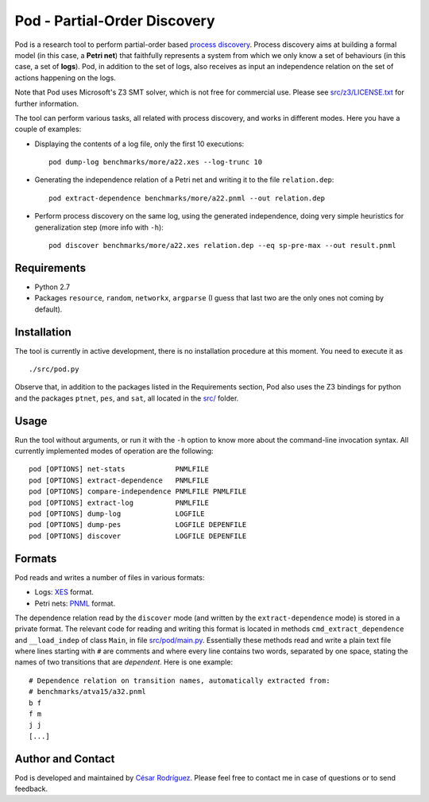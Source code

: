 
=============================
Pod - Partial-Order Discovery
=============================

Pod is a research tool to perform partial-order based
`process discovery <http://en.wikipedia.org/wiki/Business_process_discovery>`__.
Process discovery aims at building a formal model
(in this case, a **Petri net**) that faithfully represents a system from which we
only know a set of behaviours (in this case, a set of **logs**).
Pod, in addition to the set of logs, also receives as input an independence
relation on the set of actions happening on the logs.

Note that Pod uses Microsoft's Z3 SMT solver, which is not free for commercial
use. Please see `<src/z3/LICENSE.txt>`__ for further information.

The tool can perform various tasks, all related with process discovery, and
works in different modes. Here you have a couple of examples:

* Displaying the contents of a log file, only the first 10 executions::

   pod dump-log benchmarks/more/a22.xes --log-trunc 10

* Generating the independence relation of a Petri net and writing it to the file
  ``relation.dep``::

   pod extract-dependence benchmarks/more/a22.pnml --out relation.dep

* Perform process discovery on the same log, using the generated independence,
  doing very simple heuristics for generalization step (more info with ``-h``)::

   pod discover benchmarks/more/a22.xes relation.dep --eq sp-pre-max --out result.pnml

Requirements
============

* Python 2.7
* Packages
  ``resource``,
  ``random``,
  ``networkx``,
  ``argparse``
  (I guess that last two are the only ones not coming by default).

Installation
============

The tool is currently in active development, there is no installation procedure
at this moment. You need to execute it as ::

  ./src/pod.py

Observe that, in addition to the packages listed in the Requirements section,
Pod also uses the Z3 bindings for python and the packages ``ptnet``, ``pes``,
and ``sat``, all located in the `<src/>`__ folder.

Usage
====

Run the tool without arguments, or run it with the ``-h`` option to know more
about the command-line invocation syntax. All currently implemented modes of
operation are the following::

 pod [OPTIONS] net-stats            PNMLFILE
 pod [OPTIONS] extract-dependence   PNMLFILE
 pod [OPTIONS] compare-independence PNMLFILE PNMLFILE
 pod [OPTIONS] extract-log          PNMLFILE
 pod [OPTIONS] dump-log             LOGFILE
 pod [OPTIONS] dump-pes             LOGFILE DEPENFILE
 pod [OPTIONS] discover             LOGFILE DEPENFILE

Formats
=======

Pod reads and writes a number of files in various formats:

* Logs: `XES <http://www.xes-standard.org/>`__ format.
* Petri nets: `PNML <http://www.pnml.org/>`__ format.

The dependence relation read by the ``discover`` mode (and written by the
``extract-dependence`` mode) is stored in a private format.  The relevant code
for reading and writing this format is located in methods
``cmd_extract_dependence`` and ``__load_indep`` of class ``Main``, in file
`<src/pod/main.py>`__.
Essentially these methods read and write a plain text
file where lines starting with ``#`` are comments and where every line contains
two words, separated by one space, stating the names of two transitions that are
*dependent*. Here is one example::

 # Dependence relation on transition names, automatically extracted from:
 # benchmarks/atva15/a32.pnml
 b f
 f m
 j j
 [...]


Author and Contact
==================

Pod is developed and maintained by
`César Rodríguez <http://lipn.univ-paris13.fr/~rodriguez/>`__.
Please feel free to contact me in case of questions or to send feedback.

